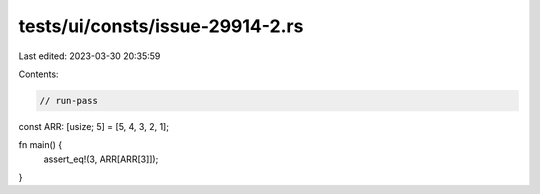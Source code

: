 tests/ui/consts/issue-29914-2.rs
================================

Last edited: 2023-03-30 20:35:59

Contents:

.. code-block:: rs

    // run-pass
const ARR: [usize; 5] = [5, 4, 3, 2, 1];

fn main() {
    assert_eq!(3, ARR[ARR[3]]);
}


